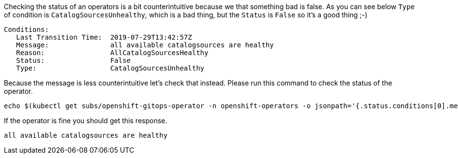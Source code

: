 Checking the status of an operators is a bit counterintuitive because we that something bad is false. As you can see below `Type` of condition is `CatalogSourcesUnhealthy`, which is a bad thing, but the `Status` is `False` so it's a good thing ;-)

[source,bash, subs="+macros,+attributes"]
----
Conditions:
   Last Transition Time:  2019-07-29T13:42:57Z
   Message:               all available catalogsources are healthy
   Reason:                AllCatalogSourcesHealthy
   Status:                False
   Type:                  CatalogSourcesUnhealthy
----

Because the message is less counterintuitive  let's check that instead. Please run this command to check the status of the operator.

[.console-input]
[source,bash, subs="+macros,+attributes"]
----
echo $(kubectl get subs/openshift-gitops-operator -n openshift-operators -o jsonpath='{.status.conditions[0].message}')
----

If the operator is fine you should get this response.

[.console-output]
[source,bash, subs="+macros,+attributes"]
----
all available catalogsources are healthy
----